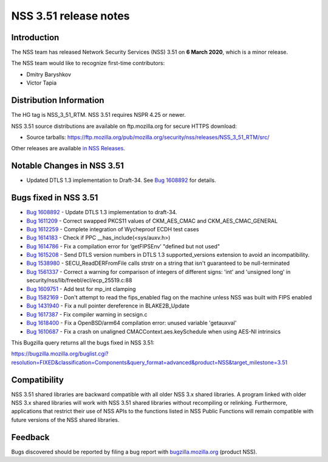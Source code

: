 ======================
NSS 3.51 release notes
======================
.. _Introduction:

Introduction
------------

The NSS team has released Network Security Services (NSS) 3.51 on **6
March 2020**, which is a minor release.

The NSS team would like to recognize first-time contributors:

-  Dmitry Baryshkov
-  Victor Tapia

.. _Distribution_Information:

Distribution Information
------------------------

The HG tag is NSS_3_51_RTM. NSS 3.51 requires NSPR 4.25 or newer.

NSS 3.51 source distributions are available on ftp.mozilla.org for
secure HTTPS download:

-  Source tarballs:
   https://ftp.mozilla.org/pub/mozilla.org/security/nss/releases/NSS_3_51_RTM/src/

Other releases are available `in NSS
Releases </en-US/docs/Mozilla/Projects/NSS/NSS_Releases>`__.

.. _Notable_Changes_in_NSS_3.51:

Notable Changes in NSS 3.51
---------------------------

-  Updated DTLS 1.3 implementation to Draft-34. See `Bug
   1608892 <https://bugzilla.mozilla.org/show_bug.cgi?id=1608892>`__ for
   details.

.. _Bugs_fixed_in_NSS_3.51:

Bugs fixed in NSS 3.51
----------------------

-  `Bug
   1608892 <https://bugzilla.mozilla.org/show_bug.cgi?id=1608892>`__ -
   Update DTLS 1.3 implementation to draft-34.
-  `Bug
   1611209 <https://bugzilla.mozilla.org/show_bug.cgi?id=1611209>`__ -
   Correct swapped PKCS11 values of CKM_AES_CMAC and
   CKM_AES_CMAC_GENERAL
-  `Bug
   1612259 <https://bugzilla.mozilla.org/show_bug.cgi?id=1612259>`__ -
   Complete integration of Wycheproof ECDH test cases
-  `Bug
   1614183 <https://bugzilla.mozilla.org/show_bug.cgi?id=1614183>`__ -
   Check if PPC \__has_include(<sys/auxv.h>)
-  `Bug
   1614786 <https://bugzilla.mozilla.org/show_bug.cgi?id=1614786>`__ -
   Fix a compilation error for ‘getFIPSEnv’ "defined but not used"
-  `Bug
   1615208 <https://bugzilla.mozilla.org/show_bug.cgi?id=1615208>`__ -
   Send DTLS version numbers in DTLS 1.3 supported_versions extension to
   avoid an incompatibility.
-  `Bug
   1538980 <https://bugzilla.mozilla.org/show_bug.cgi?id=1538980>`__ -
   SECU_ReadDERFromFile calls strstr on a string that isn't guaranteed
   to be null-terminated
-  `Bug
   1561337 <https://bugzilla.mozilla.org/show_bug.cgi?id=1561337>`__ -
   Correct a warning for comparison of integers of different signs:
   'int' and 'unsigned long' in
   security/nss/lib/freebl/ecl/ecp_25519.c:88
-  `Bug
   1609751 <https://bugzilla.mozilla.org/show_bug.cgi?id=1609751>`__ -
   Add test for mp_int clamping
-  `Bug
   1582169 <https://bugzilla.mozilla.org/show_bug.cgi?id=1582169>`__ -
   Don't attempt to read the fips_enabled flag on the machine unless NSS
   was built with FIPS enabled
-  `Bug
   1431940 <https://bugzilla.mozilla.org/show_bug.cgi?id=1431940>`__ -
   Fix a null pointer dereference in BLAKE2B_Update
-  `Bug
   1617387 <https://bugzilla.mozilla.org/show_bug.cgi?id=1617387>`__ -
   Fix compiler warning in secsign.c
-  `Bug
   1618400 <https://bugzilla.mozilla.org/show_bug.cgi?id=1618400>`__ -
   Fix a OpenBSD/arm64 compilation error: unused variable 'getauxval'
-  `Bug
   1610687 <https://bugzilla.mozilla.org/show_bug.cgi?id=1610687>`__ -
   Fix a crash on unaligned CMACContext.aes.keySchedule when using
   AES-NI intrinsics

This Bugzilla query returns all the bugs fixed in NSS 3.51:

https://bugzilla.mozilla.org/buglist.cgi?resolution=FIXED&classification=Components&query_format=advanced&product=NSS&target_milestone=3.51

.. _Compatibility:

Compatibility
-------------

NSS 3.51 shared libraries are backward compatible with all older NSS 3.x
shared libraries. A program linked with older NSS 3.x shared libraries
will work with NSS 3.51 shared libraries without recompiling or
relinking. Furthermore, applications that restrict their use of NSS APIs
to the functions listed in NSS Public Functions will remain compatible
with future versions of the NSS shared libraries.

.. _Feedback:

Feedback
--------

Bugs discovered should be reported by filing a bug report with
`bugzilla.mozilla.org <https://bugzilla.mozilla.org/enter_bug.cgi?product=NSS>`__
(product NSS).
